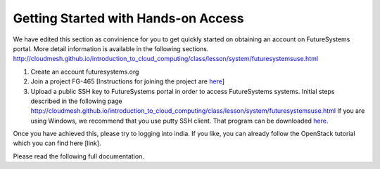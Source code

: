 Getting Started with Hands-on Access
===============================================================================

We have edited this section as convinience for you to get quickly started on obtaining an account on FutureSystems portal. More detail information is available in the following sections. http://cloudmesh.github.io/introduction_to_cloud_computing/class/lesson/system/futuresystemsuse.html

1. Create an account futuresystems.org
2. Join a project FG-465 [Instructions for joining the project are `here <http://cloudmesh.github.io/introduction_to_cloud_computing/accounts/details.html#s-account-join-project>`_]
3. Upload a public SSH key to FutureSystems portal in order to access FutureSystems systems. Initial steps described in the following page http://cloudmesh.github.io/introduction_to_cloud_computing/class/lesson/system/futuresystemsuse.html
   If you are using Windows, we recommend that you use putty SSH client. That program can be downloaded `here <http://www.chiark.greenend.org.uk/~sgtatham/putty/download.html>`_.

Once you have achieved this, please try to logging into india. If you like, you can already follow the OpenStack tutorial which you can find here [link].

Please read the following full documentation.
